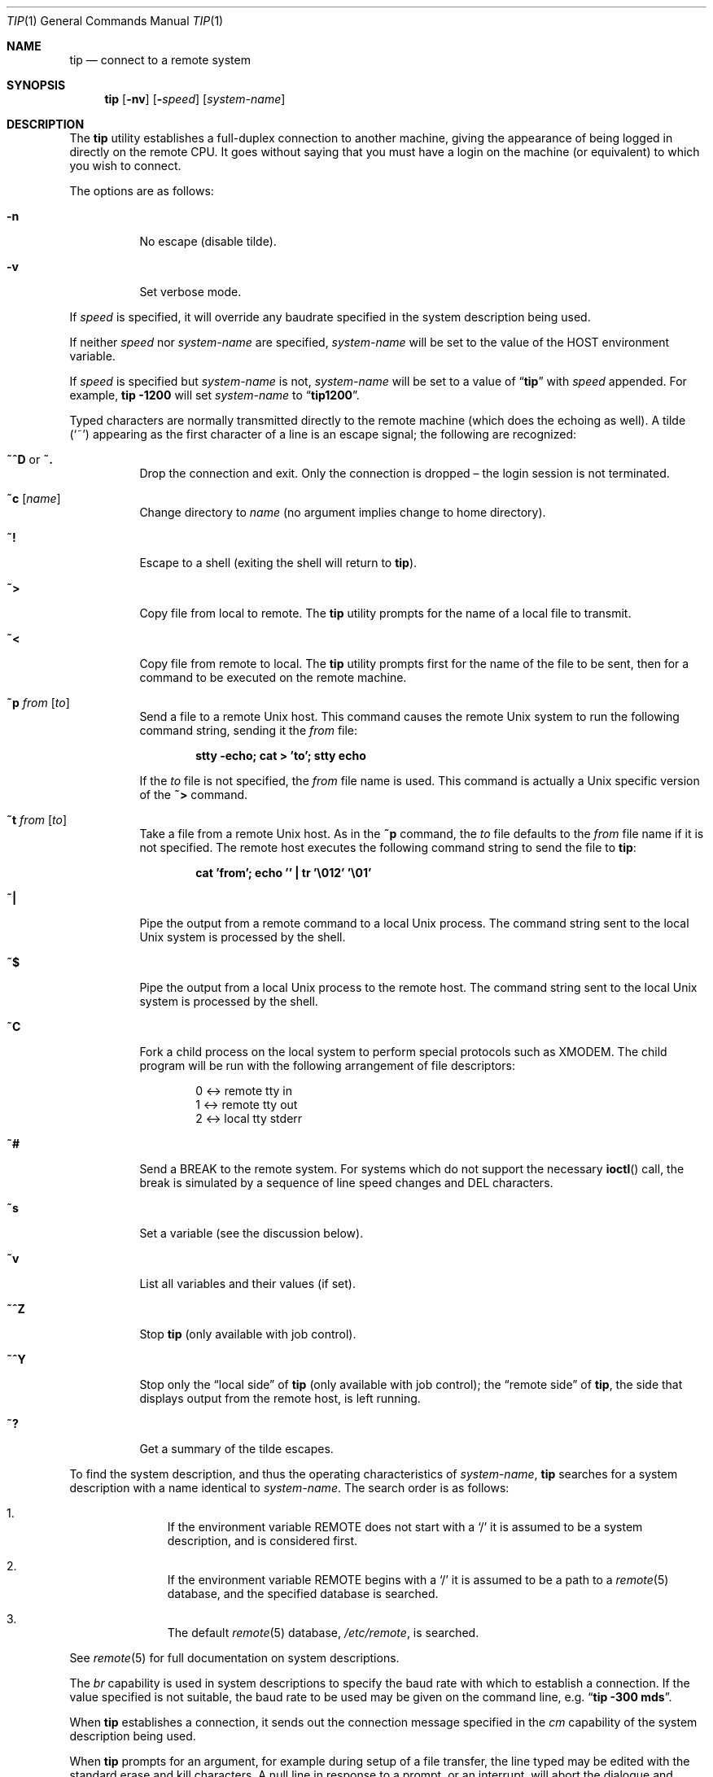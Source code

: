 .\"	$OpenBSD: tip.1,v 1.37 2006/06/07 06:35:59 mbalmer Exp $
.\"	$NetBSD: tip.1,v 1.7 1994/12/08 09:31:05 jtc Exp $
.\"
.\" Copyright (c) 1980, 1990, 1993
.\"	The Regents of the University of California.  All rights reserved.
.\"
.\" Redistribution and use in source and binary forms, with or without
.\" modification, are permitted provided that the following conditions
.\" are met:
.\" 1. Redistributions of source code must retain the above copyright
.\"    notice, this list of conditions and the following disclaimer.
.\" 2. Redistributions in binary form must reproduce the above copyright
.\"    notice, this list of conditions and the following disclaimer in the
.\"    documentation and/or other materials provided with the distribution.
.\" 3. Neither the name of the University nor the names of its contributors
.\"    may be used to endorse or promote products derived from this software
.\"    without specific prior written permission.
.\"
.\" THIS SOFTWARE IS PROVIDED BY THE REGENTS AND CONTRIBUTORS ``AS IS'' AND
.\" ANY EXPRESS OR IMPLIED WARRANTIES, INCLUDING, BUT NOT LIMITED TO, THE
.\" IMPLIED WARRANTIES OF MERCHANTABILITY AND FITNESS FOR A PARTICULAR PURPOSE
.\" ARE DISCLAIMED.  IN NO EVENT SHALL THE REGENTS OR CONTRIBUTORS BE LIABLE
.\" FOR ANY DIRECT, INDIRECT, INCIDENTAL, SPECIAL, EXEMPLARY, OR CONSEQUENTIAL
.\" DAMAGES (INCLUDING, BUT NOT LIMITED TO, PROCUREMENT OF SUBSTITUTE GOODS
.\" OR SERVICES; LOSS OF USE, DATA, OR PROFITS; OR BUSINESS INTERRUPTION)
.\" HOWEVER CAUSED AND ON ANY THEORY OF LIABILITY, WHETHER IN CONTRACT, STRICT
.\" LIABILITY, OR TORT (INCLUDING NEGLIGENCE OR OTHERWISE) ARISING IN ANY WAY
.\" OUT OF THE USE OF THIS SOFTWARE, EVEN IF ADVISED OF THE POSSIBILITY OF
.\" SUCH DAMAGE.
.\"
.\"	@(#)tip.1	8.4 (Berkeley) 4/18/94
.\" $FreeBSD: src/usr.bin/tip/tip/tip.1,v 1.27.12.1 2010/02/10 00:26:20 kensmith Exp $
.\"
.Dd August 31, 2006
.Dt TIP 1
.Os
.Sh NAME
.Nm tip
.Nd connect to a remote system
.Sh SYNOPSIS
.Nm
.Op Fl nv
.Op Fl Ar speed
.Op Ar system-name
.Sh DESCRIPTION
The
.Nm
utility
establishes a full-duplex connection to another machine, giving the
appearance of being logged in directly on the remote CPU.
It goes without saying that you must have a login on the machine (or
equivalent) to which you wish to connect.
.Pp
The options are as follows:
.Bl -tag -width indent
.It Fl n
No escape (disable tilde).
.It Fl v
Set verbose mode.
.El
.Pp
If
.Ar speed
is specified, it will override any baudrate specified in the system
description being used.
.Pp
If neither
.Ar speed
nor
.Ar system-name
are specified,
.Ar system-name
will be set to the value of the
.Ev HOST
environment variable.
.Pp
If
.Ar speed
is specified but
.Ar system-name
is not,
.Ar system-name
will be set to a value of
.Dq Li tip
with
.Ar speed
appended.
For example,
.Nm Fl 1200
will set
.Ar system-name
to
.Dq Li tip1200 .
.Pp
Typed characters are normally transmitted directly to the remote
machine (which does the echoing as well).
A tilde
.Pq Ql ~
appearing as the first character of a line is an escape signal; the
following are recognized:
.Bl -tag -width indent
.It Ic ~^D No or Ic ~.
Drop the connection and exit.
Only the connection is dropped \(en the login session is not terminated.
.It Ic ~c Op Ar name
Change directory to
.Ar name
(no argument implies change to home directory).
.It Ic ~!
Escape to a shell (exiting the shell will return to
.Nm ) .
.It Ic ~>
Copy file from local to remote.
The
.Nm
utility
prompts for the name of a local file to transmit.
.It Ic ~<
Copy file from remote to local.
The
.Nm
utility
prompts first for the name of the file to be sent, then for a command
to be executed on the remote machine.
.It Ic ~p Ar from Op Ar to
Send a file to a remote
.Ux
host.
This command causes the remote
.Ux
system to run the following command string,
sending it the
.Ar from
file:
.Pp
.Dl "stty -echo; cat > 'to'; stty echo"
.Pp
If the
.Ar to
file is not specified, the
.Ar from
file name is used.
This command is actually a
.Ux
specific version of the
.Ic ~>
command.
.It Ic ~t Ar from Op Ar to
Take a file from a remote
.Ux
host.
As in the
.Ic ~p
command, the
.Ar to
file defaults to the
.Ar from
file name if it is not specified.
The remote host executes the following command string
to send the file to
.Nm :
.Pp
.Dl "cat 'from'; echo '' | tr '\e012' '\e01'"
.It Ic ~|
Pipe the output from a remote command to a local
.Ux
process.
The command string sent to the local
.Ux
system is processed by the shell.
.It Ic ~$
Pipe the output from a local
.Ux
process to the remote host.
The command string sent to the local
.Ux
system is processed by the shell.
.It Ic ~C
Fork a child process on the local system to perform special protocols
such as
.Tn XMODEM .
The child program will be run with the following arrangement of
file descriptors:
.Bd -literal -offset indent
0 <-> remote tty in
1 <-> remote tty out
2 <-> local tty stderr
.Ed
.It Ic ~#
Send a
.Dv BREAK
to the remote system.
For systems which do not support the necessary
.Fn ioctl
call, the break is simulated by a sequence of line speed changes and
.Dv DEL
characters.
.It Ic ~s
Set a variable (see the discussion below).
.It Ic ~v
List all variables and their values (if set).
.It Ic ~^Z
Stop
.Nm
(only available with job control).
.It Ic ~^Y
Stop only the
.Dq "local side"
of
.Nm
(only available with job control); the
.Dq "remote side"
of
.Nm ,
the side that displays output from the remote host, is left running.
.It Ic ~?
Get a summary of the tilde escapes.
.El
.Pp
To find the system description, and thus the operating characteristics
of
.Ar system-name ,
.Nm
searches for a system description with a name identical to
.Ar system-name .
The search order is as follows:
.Bl -enum -offset indent
.It
If the environment variable
.Ev REMOTE
does not start with a
.Ql /
it is assumed to be a system description, and is considered first.
.It
If the environment variable
.Ev REMOTE
begins with a
.Ql /
it is assumed to be a path to a
.Xr remote 5
database, and the specified database is searched.
.It
The default
.Xr remote 5
database,
.Pa /etc/remote ,
is searched.
.El
.Pp
See
.Xr remote 5
for full documentation on system descriptions.
.Pp
The
.Va br
capability is used in system descriptions to specify the baud rate
with which to establish a connection.
If the value specified is not suitable, the baud rate to be used may
be given on the command line, e.g.\&
.Dq Li "tip -300 mds" .
.Pp
When
.Nm
establishes a connection, it sends out the connection message
specified in the
.Va cm
capability of the system description being used.
.Pp
When
.Nm
prompts for an argument, for example during setup of a file transfer, the
line typed may be edited with the standard erase and kill characters.
A null line in response to a prompt, or an interrupt, will abort the
dialogue and return the user to the remote machine.
.Pp
The
.Nm
utility
guards against multiple users connecting to a remote system by opening
modems and terminal lines with exclusive access, and by honoring the
locking protocol used by
.Xr uucico 8 Pq Pa ports/net/freebsd-uucp .
.Pp
During file transfers
.Nm
provides a running count of the number of lines transferred.
When using the
.Ic ~>
and
.Ic ~<
commands, the
.Va eofread
and
.Va eofwrite
variables are used to recognize end-of-file when reading, and specify
end-of-file when writing (see below).
File transfers normally depend on hardwareflow or tandem mode for flow control.
If the remote system does not support hardwareflow or tandem mode,
.Va echocheck
may be set to indicate that
.Nm
should synchronize with the remote system on the echo of each
transmitted character.
.Pp
When
.Nm
must dial a phone number to connect to a system, it will print various
messages indicating its actions.
The
.Nm
utility
supports a variety of auto-call units and modems with the
.Va at
capability in system descriptions.
.Pp
Support for Ventel 212+ (ventel), Hayes AT-style (hayes),
USRobotics Courier (courier), Telebit T3000 (t3000) and
Racal-Vadic 831 (vadic) units is enabled by default.
.Pp
Support for Bizcomp 1031[fw] (biz31[fw]), Bizcomp 1022[fw]
(biz22[fw]), DEC DF0[23]-AC (df0[23]), DEC DN-11 (dn11) and
Racal-Vadic 3451 (v3451) units can be added by recompiling
.Nm
with the appropriate defines.
.Pp
Note that if support for both the Racal-Vadic 831 and 3451 is enabled,
they are referred to as the v831 and v3451, respectively.
If only one of the two is supported, it is referred to as vadic.
.Ss Variables
The
.Nm
utility
maintains a set of variables which control its operation.
Some of these variables are read-only to normal users (root is allowed
to change anything of interest).
Variables may be displayed and set through the
.Ic ~s
escape.
The syntax for variables is patterned after
.Xr vi 1
and
.Xr Mail 1 .
Supplying
.Dq Li all
as an argument to the set command displays all variables readable by
the user.
Alternatively, the user may request display of a particular variable
by attaching a
.Ql \&?
to the end.
For example,
.Dq Li escape?
displays the current escape character.
.Pp
Variables are numeric, string, character, or boolean values.
Boolean variables are set merely by specifying their name; they may be
reset by prepending a
.Ql \&!
to the name.
Other variable types are set by concatenating an
.Ql =
and the value.
The entire assignment must not have any blanks in it.
A single set command may be used to interrogate as well as set a
number of variables.
Variables may be initialized at run time by placing set commands
(without the
.Ic ~s
prefix) in the initialization file
.Pa ~/.tiprc ;
the
.Fl v
option additionally causes
.Nm
to display the sets as they are made.
Certain common variables have abbreviations.
The following is a list of common variables, their abbreviations, and
their default values:
.Bl -tag -width indent
.It Va baudrate
.Pq Vt num
The baud rate at which the connection was established;
abbreviated
.Va ba .
.It Va beautify
.Pq Vt bool
Discard unprintable characters when a session is being
scripted; abbreviated
.Va be .
.It Va dialtimeout
.Pq Vt num
When dialing a phone number, the time (in seconds) to wait for a
connection to be established; abbreviated
.Va dial .
.It Va echocheck
.Pq Vt bool
Synchronize with the remote host during file transfer by
waiting for the echo of the last character transmitted; default is
.Cm off .
.It Va eofread
.Pq Vt str
The set of characters which signify an end-of-transmission
during a
.Ic ~<
file transfer command; abbreviated
.Va eofr .
.It Va eofwrite
.Pq Vt str
The string sent to indicate end-of-transmission during a
.Ic ~>
file transfer command; abbreviated
.Va eofw .
.It Va eol
.Pq Vt str
The set of characters which indicate an end-of-line.
The
.Nm
utility
will recognize escape characters only after an end-of-line.
.It Va escape
.Pq Vt char
The command prefix (escape) character; abbreviated
.Va es ;
default value is
.Ql ~ .
.It Va exceptions
.Pq Vt str
The set of characters which should not be discarded due to the
beautification switch; abbreviated
.Va ex ;
default value is
.Dq Li \et\en\ef\eb .
.It Va force
.Pq Vt char
The character used to force literal data transmission;
abbreviated
.Va fo ;
default value is
.Ql ^P .
.It Va framesize
.Pq Vt num
The amount of data (in bytes) to buffer between file system
writes when receiving files; abbreviated
.Va fr .
.It Va hardwareflow
.Pq Vt bool
Whether hardware flow control (CRTSCTS) is enabled for the
connection; abbreviated
.Va hf ;
default value is
.Cm off .
.It Va host
.Pq Vt str
The name of the host to which you are connected; abbreviated
.Va ho .
.It Va linedisc
.Pq Vt num
The line discipline to use; abbreviated
.Va ld .
.It Va prompt
.Pq Vt char
The character which indicates an end-of-line on the remote
host; abbreviated
.Va pr ;
default value is
.Ql \en .
This value is used to synchronize during data transfers.
The count of lines transferred during a file transfer command is based
on receipt of this character.
.It Va raise
.Pq Vt bool
Upper case mapping mode; abbreviated
.Va ra ;
default value is
.Cm off .
When this mode is enabled, all lowercase letters will be mapped to
uppercase by
.Nm
for transmission to the remote machine.
.It Va raisechar
.Pq Vt char
The input character used to toggle uppercase mapping mode;
abbreviated
.Va rc ;
not set by default.
.It Va record
.Pq Vt str
The name of the file in which a session script is recorded;
abbreviated
.Va rec ;
default value is
.Pa tip.record .
.It Va script
.Pq Vt bool
Session scripting mode; abbreviated
.Va sc ;
default is
.Cm off .
When
.Va script
is
.Cm true ,
.Nm
will record everything transmitted by the remote machine in the script
record file specified in
.Va record .
If the
.Va beautify
switch is on, only printable
.Tn ASCII
characters will be included in the script file (those characters
between 040 and 0177).
The variable
.Va exceptions
is used to indicate characters which are an exception to the normal
beautification rules.
.It Va tabexpand
.Pq Vt bool
Expand tabs to spaces during file transfers; abbreviated
.Va tab ;
default value is
.Cm false .
Each tab is expanded to 8 spaces.
.It Va tandem
.Pq Vt bool
Use XON/XOFF flow control to throttle data from the remote host;
abbreviated
.Va ta .
The default value is
.Cm true
unless the
.Va nt
capability has been specified in
.Pa /etc/remote ,
in which case the default value is
.Cm false .
.It Va verbose
.Pq Vt bool
Verbose mode; abbreviated
.Va verb ;
default is
.Cm true .
When verbose mode is enabled,
.Nm
prints messages while dialing, shows the current number of lines
transferred during a file transfer operations, and more.
.El
.Sh ENVIRONMENT
.Bl -tag -width indent
.It Ev HOME
The home directory to use for the
.Ic ~c
command.
.It Ev HOST
The default value for
.Ar system-name
if none is specified via the command line.
.It Ev PHONES
A path to a
.Xr phones 5
database.
.It Ev REMOTE
A system description, or an absolute path to a
.Xr remote 5
system description database.
.It Ev SHELL
The name of the shell to use for the
.Ic ~!
command; default value is
.Dq Li /bin/sh .
.El
.Sh FILES
.Bl -tag -width ".Pa /var/spool/lock/LCK..*" -compact
.It Pa ~/.tiprc
initialization file
.It Pa tip.record
record file
.It Pa /etc/phones
default
.Xr phones 5
file
.It Pa /etc/remote
global
.Xr remote 5
database
.It Pa /var/log/aculog
line access log
.It Pa /var/spool/lock/LCK..*
lock file to avoid conflicts with
.Xr uucp 1 Pq Pa ports/net/freebsd-uucp
.El
.Sh SEE ALSO
.Xr cu 1 ,
.Xr phones 5 ,
.Xr remote 5
.Sh HISTORY
The
.Nm
command appeared in
.Bx 4.2 .
.Sh BUGS
The full set of variables is undocumented and should, probably, be
pared down.
